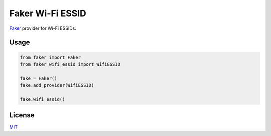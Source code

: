 =================
Faker Wi-Fi ESSID
=================

`Faker <https://github.com/joke2k/faker/>`__ provider for Wi-Fi ESSIDs.

Usage
=====

.. code-block:: python

    from faker import Faker
    from faker_wifi_essid import WifiESSID

    fake = Faker()
    fake.add_provider(WifiESSID)

    fake.wifi_essid()

License
=======

`MIT <https://opensource.org/licenses/MIT>`__
